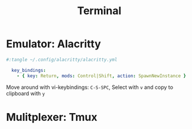 #+TITLE:Terminal

* Emulator: Alacritty

#+begin_src yaml
  #:tangle ~/.config/alacritty/alacritty.yml
  
    key_bindings:
      - { key: Return, mods: Control|Shift, action: SpawnNewInstance }
  
#+end_src

Move around with vi-keybindings: =C-S-SPC=, Select with =v= and copy to clipboard with =y=

* Mulitplexer: Tmux
